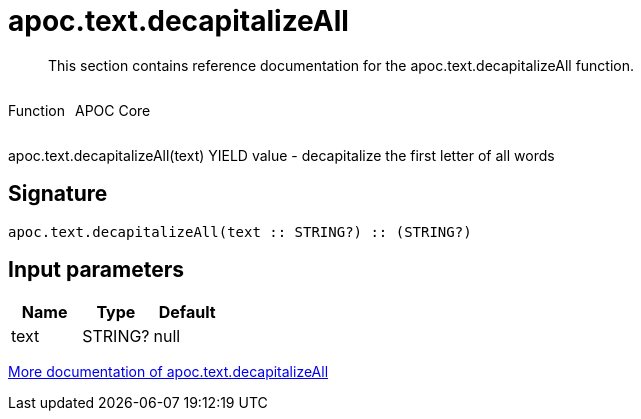 ////
This file is generated by DocsTest, so don't change it!
////

= apoc.text.decapitalizeAll
:description: This section contains reference documentation for the apoc.text.decapitalizeAll function.

[abstract]
--
{description}
--

++++
<div style='display:flex'>
<div class='paragraph type function'><p>Function</p></div>
<div class='paragraph release core' style='margin-left:10px;'><p>APOC Core</p></div>
</div>
++++

apoc.text.decapitalizeAll(text) YIELD value - decapitalize the first letter of all words

== Signature

[source]
----
apoc.text.decapitalizeAll(text :: STRING?) :: (STRING?)
----

== Input parameters
[.procedures, opts=header]
|===
| Name | Type | Default 
|text|STRING?|null
|===

xref::misc/text-functions.adoc[More documentation of apoc.text.decapitalizeAll,role=more information]


